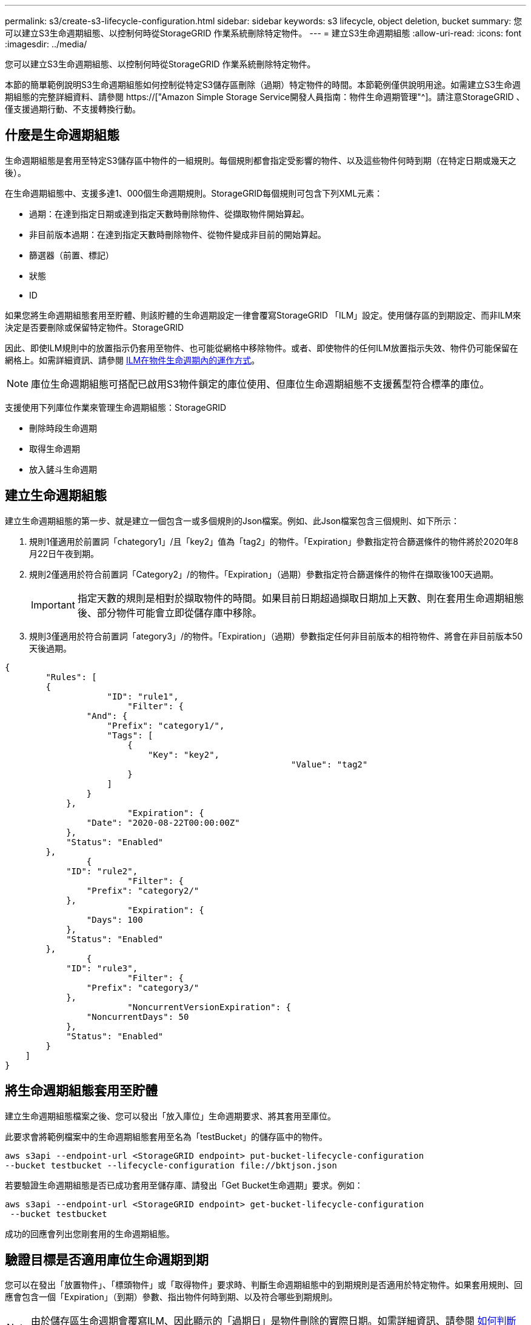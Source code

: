---
permalink: s3/create-s3-lifecycle-configuration.html 
sidebar: sidebar 
keywords: s3 lifecycle, object deletion, bucket 
summary: 您可以建立S3生命週期組態、以控制何時從StorageGRID 作業系統刪除特定物件。 
---
= 建立S3生命週期組態
:allow-uri-read: 
:icons: font
:imagesdir: ../media/


[role="lead"]
您可以建立S3生命週期組態、以控制何時從StorageGRID 作業系統刪除特定物件。

本節的簡單範例說明S3生命週期組態如何控制從特定S3儲存區刪除（過期）特定物件的時間。本節範例僅供說明用途。如需建立S3生命週期組態的完整詳細資料、請參閱 https://["Amazon Simple Storage Service開發人員指南：物件生命週期管理"^]。請注意StorageGRID 、僅支援過期行動、不支援轉換行動。



== 什麼是生命週期組態

生命週期組態是套用至特定S3儲存區中物件的一組規則。每個規則都會指定受影響的物件、以及這些物件何時到期（在特定日期或幾天之後）。

在生命週期組態中、支援多達1、000個生命週期規則。StorageGRID每個規則可包含下列XML元素：

* 過期：在達到指定日期或達到指定天數時刪除物件、從擷取物件開始算起。
* 非目前版本過期：在達到指定天數時刪除物件、從物件變成非目前的開始算起。
* 篩選器（前置、標記）
* 狀態
* ID


如果您將生命週期組態套用至貯體、則該貯體的生命週期設定一律會覆寫StorageGRID 「ILM」設定。使用儲存區的到期設定、而非ILM來決定是否要刪除或保留特定物件。StorageGRID

因此、即使ILM規則中的放置指示仍套用至物件、也可能從網格中移除物件。或者、即使物件的任何ILM放置指示失效、物件仍可能保留在網格上。如需詳細資訊、請參閱 xref:../ilm/how-ilm-operates-throughout-objects-life.adoc[ILM在物件生命週期內的運作方式]。


NOTE: 庫位生命週期組態可搭配已啟用S3物件鎖定的庫位使用、但庫位生命週期組態不支援舊型符合標準的庫位。

支援使用下列庫位作業來管理生命週期組態：StorageGRID

* 刪除時段生命週期
* 取得生命週期
* 放入鏟斗生命週期




== 建立生命週期組態

建立生命週期組態的第一步、就是建立一個包含一或多個規則的Json檔案。例如、此Json檔案包含三個規則、如下所示：

. 規則1僅適用於前置詞「chategory1」/且「key2」值為「tag2」的物件。「Expiration」參數指定符合篩選條件的物件將於2020年8月22日午夜到期。
. 規則2僅適用於符合前置詞「Category2」/的物件。「Expiration」（過期）參數指定符合篩選條件的物件在擷取後100天過期。
+

IMPORTANT: 指定天數的規則是相對於擷取物件的時間。如果目前日期超過擷取日期加上天數、則在套用生命週期組態後、部分物件可能會立即從儲存庫中移除。

. 規則3僅適用於符合前置詞「ategory3」/的物件。「Expiration」（過期）參數指定任何非目前版本的相符物件、將會在非目前版本50天後過期。


[listing]
----
{
	"Rules": [
        {
		    "ID": "rule1",
			"Filter": {
                "And": {
                    "Prefix": "category1/",
                    "Tags": [
                        {
                            "Key": "key2",
							"Value": "tag2"
                        }
                    ]
                }
            },
			"Expiration": {
                "Date": "2020-08-22T00:00:00Z"
            },
            "Status": "Enabled"
        },
		{
            "ID": "rule2",
			"Filter": {
                "Prefix": "category2/"
            },
			"Expiration": {
                "Days": 100
            },
            "Status": "Enabled"
        },
		{
            "ID": "rule3",
			"Filter": {
                "Prefix": "category3/"
            },
			"NoncurrentVersionExpiration": {
                "NoncurrentDays": 50
            },
            "Status": "Enabled"
        }
    ]
}
----


== 將生命週期組態套用至貯體

建立生命週期組態檔案之後、您可以發出「放入庫位」生命週期要求、將其套用至庫位。

此要求會將範例檔案中的生命週期組態套用至名為「testBucket」的儲存區中的物件。

[listing]
----
aws s3api --endpoint-url <StorageGRID endpoint> put-bucket-lifecycle-configuration
--bucket testbucket --lifecycle-configuration file://bktjson.json
----
若要驗證生命週期組態是否已成功套用至儲存庫、請發出「Get Bucket生命週期」要求。例如：

[listing]
----
aws s3api --endpoint-url <StorageGRID endpoint> get-bucket-lifecycle-configuration
 --bucket testbucket
----
成功的回應會列出您剛套用的生命週期組態。



== 驗證目標是否適用庫位生命週期到期

您可以在發出「放置物件」、「標頭物件」或「取得物件」要求時、判斷生命週期組態中的到期規則是否適用於特定物件。如果套用規則、回應會包含一個「Expiration」（到期）參數、指出物件何時到期、以及符合哪些到期規則。


NOTE: 由於儲存區生命週期會覆寫ILM、因此顯示的「過期日」是物件刪除的實際日期。如需詳細資訊、請參閱 xref:../ilm/how-object-retention-is-determined.adoc[如何判斷物件保留]。

例如、此「放置物件」要求是在2020年6月22日發出、並將物件放置在「testBucket」儲存區中。

[listing]
----
aws s3api --endpoint-url <StorageGRID endpoint> put-object
--bucket testbucket --key obj2test2 --body bktjson.json
----
成功回應表示物件將在100天（2020年10月1日）後過期、且符合生命週期組態的規則2。

[source, subs="specialcharacters,quotes"]
----
{
      *"Expiration": "expiry-date=\"Thu, 01 Oct 2020 09:07:49 GMT\", rule-id=\"rule2\"",
      "ETag": "\"9762f8a803bc34f5340579d4446076f7\""
}
----
例如、此「標頭物件」要求是用來取得同一個物件在testBucket儲存區中的中繼資料。

[listing]
----
aws s3api --endpoint-url <StorageGRID endpoint> head-object
--bucket testbucket --key obj2test2
----
成功回應包括物件的中繼資料、指出物件將在100天內過期、且符合規則2。

[source, subs="specialcharacters,quotes"]
----
{
      "AcceptRanges": "bytes",
      *"Expiration": "expiry-date=\"Thu, 01 Oct 2020 09:07:48 GMT\", rule-id=\"rule2\"",
      "LastModified": "2020-06-23T09:07:48+00:00",
      "ContentLength": 921,
      "ETag": "\"9762f8a803bc34f5340579d4446076f7\""
      "ContentType": "binary/octet-stream",
      "Metadata": {}
}
----